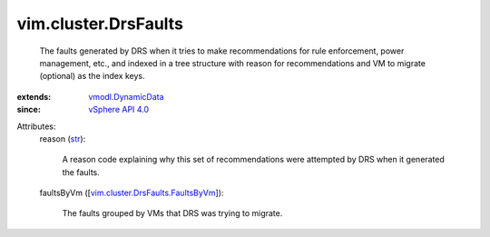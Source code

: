 .. _str: https://docs.python.org/2/library/stdtypes.html

.. _vSphere API 4.0: ../../vim/version.rst#vimversionversion5

.. _vmodl.DynamicData: ../../vmodl/DynamicData.rst

.. _vim.cluster.DrsFaults.FaultsByVm: ../../vim/cluster/DrsFaults/FaultsByVm.rst


vim.cluster.DrsFaults
=====================
  The faults generated by DRS when it tries to make recommendations for rule enforcement, power management, etc., and indexed in a tree structure with reason for recommendations and VM to migrate (optional) as the index keys.
:extends: vmodl.DynamicData_
:since: `vSphere API 4.0`_

Attributes:
    reason (`str`_):

       A reason code explaining why this set of recommendations were attempted by DRS when it generated the faults.
    faultsByVm ([`vim.cluster.DrsFaults.FaultsByVm`_]):

       The faults grouped by VMs that DRS was trying to migrate.
